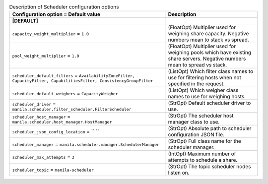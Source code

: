 ..
    Warning: Do not edit this file. It is automatically generated from the
    software project's code and your changes will be overwritten.

    The tool to generate this file lives in openstack-doc-tools repository.

    Please make any changes needed in the code, then run the
    autogenerate-config-doc tool from the openstack-doc-tools repository, or
    ask for help on the documentation mailing list, IRC channel or meeting.

.. _manila-scheduler:

.. list-table:: Description of Scheduler configuration options
   :header-rows: 1
   :class: config-ref-table

   * - Configuration option = Default value
     - Description
   * - **[DEFAULT]**
     -
   * - ``capacity_weight_multiplier`` = ``1.0``
     - (FloatOpt) Multiplier used for weighing share capacity. Negative numbers mean to stack vs spread.
   * - ``pool_weight_multiplier`` = ``1.0``
     - (FloatOpt) Multiplier used for weighing pools which have existing share servers. Negative numbers mean to spread vs stack.
   * - ``scheduler_default_filters`` = ``AvailabilityZoneFilter, CapacityFilter, CapabilitiesFilter, ConsistencyGroupFilter``
     - (ListOpt) Which filter class names to use for filtering hosts when not specified in the request.
   * - ``scheduler_default_weighers`` = ``CapacityWeigher``
     - (ListOpt) Which weigher class names to use for weighing hosts.
   * - ``scheduler_driver`` = ``manila.scheduler.filter_scheduler.FilterScheduler``
     - (StrOpt) Default scheduler driver to use.
   * - ``scheduler_host_manager`` = ``manila.scheduler.host_manager.HostManager``
     - (StrOpt) The scheduler host manager class to use.
   * - ``scheduler_json_config_location`` = `` ``
     - (StrOpt) Absolute path to scheduler configuration JSON file.
   * - ``scheduler_manager`` = ``manila.scheduler.manager.SchedulerManager``
     - (StrOpt) Full class name for the scheduler manager.
   * - ``scheduler_max_attempts`` = ``3``
     - (IntOpt) Maximum number of attempts to schedule a share.
   * - ``scheduler_topic`` = ``manila-scheduler``
     - (StrOpt) The topic scheduler nodes listen on.
